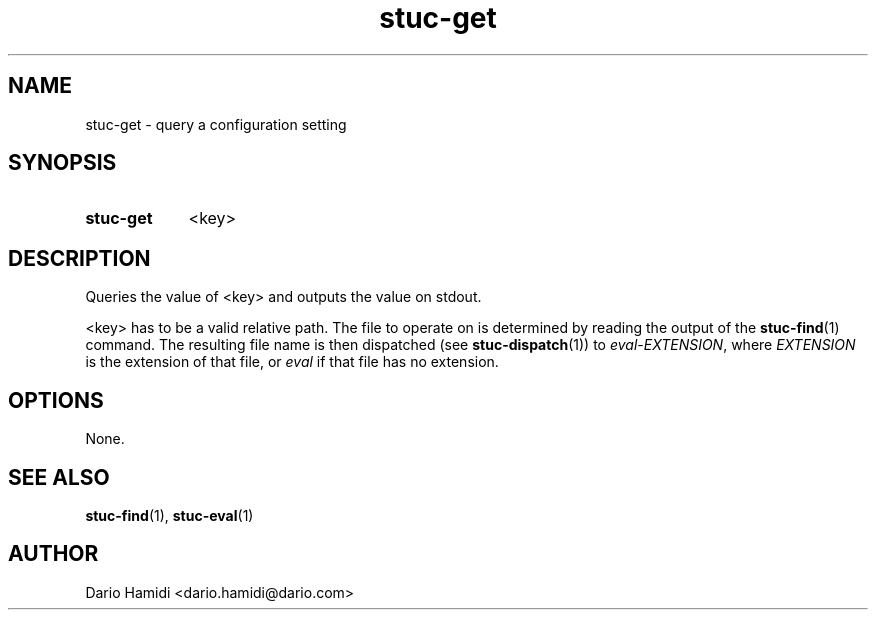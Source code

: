 .\" Copyright (C), 2013  Dario Hamidi
.\" You may distribute this file under the terms of the GNU Free
.\" Documentation License.
.TH stuc-get 1 2013-11-30
.SH NAME
stuc-get \- query a configuration setting
.SH SYNOPSIS
.SY stuc-get
<key>
.YS
.SH DESCRIPTION
Queries the value of <key> and outputs the value on stdout.
.PP
<key> has to be a valid relative path.  The file to operate on is
determined by reading the output of the \fBstuc-find\fR(1) command.  The
resulting file name is then dispatched (see \fBstuc-dispatch\fR(1)) to
\fIeval-EXTENSION\fR, where \fIEXTENSION\fR is the extension of that file, or
\fIeval\fR if that file has no extension.
.SH OPTIONS
None.
.SH "SEE ALSO"
\fBstuc-find\fR(1), \fBstuc-eval\fR(1)
.SH AUTHOR
Dario Hamidi <dario.hamidi@dario.com>
